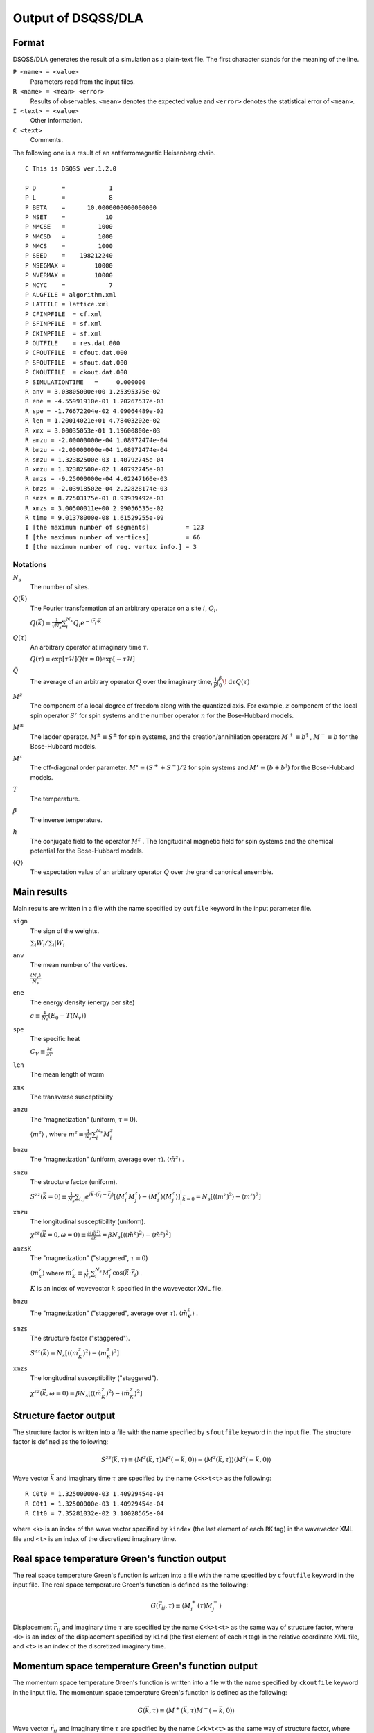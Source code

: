 .. -*- coding: utf-8 -*-
.. highlight:: none

Output of DSQSS/DLA
====================

Format
*******
DSQSS/DLA generates the result of a simulation as a plain-text file.
The first character stands for the meaning of the line.

``P <name> = <value>``
  Parameters read from the input files.
``R <name> = <mean> <error>``
  Results of observables. ``<mean>`` denotes the expected value and ``<error>`` denotes the statistical error of ``<mean>``.
``I <text> = <value>``
  Other information.
``C <text>``
  Comments.

The following one is a result of an antiferromagnetic Heisenberg chain.
::

  C This is DSQSS ver.1.2.0

  P D       =            1
  P L       =            8
  P BETA    =      10.0000000000000000
  P NSET    =           10
  P NMCSE   =         1000
  P NMCSD   =         1000
  P NMCS    =         1000
  P SEED    =    198212240
  P NSEGMAX =        10000
  P NVERMAX =        10000
  P NCYC    =            7
  P ALGFILE = algorithm.xml
  P LATFILE = lattice.xml
  P CFINPFILE  = cf.xml
  P SFINPFILE  = sf.xml
  P CKINPFILE  = sf.xml
  P OUTFILE    = res.dat.000
  P CFOUTFILE  = cfout.dat.000
  P SFOUTFILE  = sfout.dat.000
  P CKOUTFILE  = ckout.dat.000
  P SIMULATIONTIME   =     0.000000
  R anv = 3.03805000e+00 1.25395375e-02
  R ene = -4.55991910e-01 1.20267537e-03
  R spe = -1.76672204e-02 4.09064489e-02
  R len = 1.20014021e+01 4.78403202e-02
  R xmx = 3.00035053e-01 1.19600800e-03
  R amzu = -2.00000000e-04 1.08972474e-04
  R bmzu = -2.00000000e-04 1.08972474e-04
  R smzu = 1.32382500e-03 1.40792745e-04
  R xmzu = 1.32382500e-02 1.40792745e-03
  R amzs = -9.25000000e-04 4.02247160e-03
  R bmzs = -2.03918502e-04 2.22828174e-03
  R smzs = 8.72503175e-01 8.93939492e-03
  R xmzs = 3.00500011e+00 2.99056535e-02
  R time = 9.01378000e-08 1.61529255e-09
  I [the maximum number of segments]          = 123
  I [the maximum number of vertices]          = 66
  I [the maximum number of reg. vertex info.] = 3

Notations
-----------

:math:`N_s`
  The number of sites.

:math:`Q(\vec{k})`
  The Fourier transformation of an arbitrary operator on a site :math:`i`, :math:`Q_i`.

  :math:`\displaystyle Q(\vec{k}) \equiv \frac{1}{\sqrt{N_s}} \sum_i^{N_s} Q_i e^{-i\vec{r}_i\cdot\vec{k}}`

:math:`Q(\tau)`
  An arbitrary operator at imaginary time :math:`\tau`.

  :math:`\displaystyle Q(\tau) \equiv \exp\left[\tau \mathcal{H}\right] Q(\tau=0) \exp\left[-\tau \mathcal{H}\right]`

:math:`\tilde{Q}`
  The average of an arbitrary operator :math:`Q` over the imaginary time,
  :math:`\displaystyle \frac{1}{\beta}\int_0^\beta \! \mathrm{d} \tau Q(\tau)`

:math:`M^z`
  The component of a local degree of freedom along with the quantized axis.
  For example, :math:`z` component of the local spin operator :math:`S^z` for spin systems
  and the number operator :math:`n` for the Bose-Hubbard models.

:math:`M^\pm`
  The ladder operator.
  :math:`M^{\pm} \equiv S^\pm` for spin systems, and
  the creation/annihilation operators :math:`M^+ \equiv b^\dagger` , :math:`M^- \equiv b` for the Bose-Hubbard models.

:math:`M^x`
  The off-diagonal order parameter.
  :math:`M^x \equiv (S^+ + S^-)/2` for spin systems and
  :math:`M^x \equiv (b + b^\dagger)` for the Bose-Hubbard models.

:math:`T`
  The temperature.

:math:`\beta`
  The inverse temperature.

:math:`h`
  The conjugate field to the operator :math:`M^z` .
  The longitudinal magnetic field for spin systems and the chemical potential for the Bose-Hubbard models.

:math:`\left\langle Q \right\rangle`
  The expectation value of an arbitrary operator :math:`Q` over the grand canonical ensemble.

Main results
*****************
Main results are written in a file with the name specified by ``outfile`` keyword in the input parameter file.

``sign``
  The sign of the weights.

  :math:`\sum_i W_i / \sum_i |W_i`

``anv``
  The mean number of the vertices.

  :math:`\displaystyle \frac{\langle N_v \rangle}{N_s}`
``ene``
  The energy density (energy per site)

  :math:`\displaystyle \epsilon \equiv \frac{1}{N_s}\left(E_0 - T\langle N_v\rangle\right)`
``spe``
  The specific heat

  :math:`\displaystyle C_V \equiv \frac{\partial \epsilon}{\partial T}`
``len``
  The mean length of worm
``xmx``
  The transverse susceptibility
``amzu``
  The "magnetization" (uniform, :math:`\tau=0`).

  :math:`\left\langle m^z \right\rangle` , where
  :math:`\displaystyle m^z \equiv \frac{1}{N_s} \sum_i^{N_s} M^z_i`

``bmzu``
  The "magnetization" (uniform, average over :math:`\tau`). :math:`\left\langle \tilde{m}^z \right\rangle` .

``smzu``
  The structure factor (uniform).

  :math:`\displaystyle S^{zz}(\vec{k}=0) \equiv \frac{1}{N_s}
  \sum_{i, j} e^{i \vec{k}\cdot(\vec{r}_i-\vec{r}_j)} \left[
  \left\langle M^z_i M^z_j\right\rangle
  - \left\langle M_i^z \right\rangle \left\langle M_j^z \right\rangle 
  \right] \Bigg|_{\vec{k}=0}
  =
  N_s \left[ \left\langle (m^z)^2\right\rangle
  - \left\langle m^z\right\rangle^2 \right]`

``xmzu``
  The longitudinal susceptibility (uniform).

  :math:`\displaystyle \chi^{zz}(\vec{k}=0,  \omega=0) \equiv
  \frac{\partial \left\langle \tilde{m}^z \right\rangle}{\partial h} =
  \beta N_s\left[ \left\langle \left(\tilde{m}^z\right)^2\right\rangle
  - \left\langle \tilde{m}^z\right\rangle^2 \right]`

``amzsK``
  The "magnetization" ("staggered", :math:`\tau=0`)

  :math:`\left\langle m_s^z \right\rangle` where
  :math:`\displaystyle m_K^z \equiv \frac{1}{N_s} \sum_i^{N_s} M_i^z \cos\left( \vec{k}\cdot\vec{r_i} \right)` .

  :math:`K` is an index of wavevector :math:`k` specified in the wavevector XML file.

``bmzu``
  The "magnetization" ("staggered", average over :math:`\tau`).
  :math:`\left\langle \tilde{m}_K^z \right\rangle` .

``smzs``
  The structure factor ("staggered").

  :math:`\displaystyle S^{zz}(\vec{k}) = N_s \left[ \left\langle (m_K^z)^2 \right\rangle - \left\langle m_K^z \right\rangle^2 \right]`

``xmzs``
  The longitudinal susceptibility ("staggered").

  :math:`\displaystyle \chi^{zz}(\vec{k},  \omega=0) 
  = \beta N_s \left[\left\langle (\tilde{m}_K^z)^2 \right\rangle - \left\langle \tilde{m}_K^z \right\rangle^2 \right]`

Structure factor output
****************************************
The structure factor is written into a file with the name specified by ``sfoutfile`` keyword in the input file.
The structure factor is defined as the following:

.. math::
  S^{zz}(\vec{k}, \tau) \equiv
  \left\langle M^z(\vec{k},  \tau) M^z(-\vec{k},  0) \right\rangle
  - \left\langle M^z(\vec{k},  \tau)\right\rangle \left\langle M^z(-\vec{k},  0)\right\rangle

Wave vector :math:`\vec{k}` and imaginary time :math:`\tau` are specified by the name ``C<k>t<t>`` as the following:
::

  R C0t0 = 1.32500000e-03 1.40929454e-04
  R C0t1 = 1.32500000e-03 1.40929454e-04
  R C1t0 = 7.35281032e-02 3.18028565e-04

where ``<k>`` is an index of the wave vector specified by ``kindex`` (the last element of each ``RK`` tag) in the wavevector XML file
and ``<t>`` is an index of the discretized imaginary time.

Real space temperature Green's function output
**********************************************
The real space temperature Green's function is written into a file with the name specified by ``cfoutfile`` keyword in the input file.
The real space temperature Green's function is defined as the following:

.. math::
  G(\vec{r}_{ij}, \tau) \equiv \left\langle M_i^+(\tau) M_j^- \right\rangle

Displacement :math:`\vec{r}_{ij}` and imaginary time :math:`\tau` are specified by the name ``C<k>t<t>`` as the same way of structure factor,
where ``<k>`` is an index of the displacement specified by ``kind`` (the first element of each ``R`` tag) in the relative coordinate XML file,
and ``<t>`` is an index of the discretized imaginary time.

Momentum space temperature Green's function output
**************************************************
The momentum space temperature Green's function is written into a file with the name specified by ``ckoutfile`` keyword in the input file.
The momentum space temperature Green's function is defined as the following:

.. math::
  G(\vec{k}, \tau) \equiv \left\langle M^+(\vec{k},  \tau) M^-(-\vec{k}, 0) \right\rangle

Wave vector :math:`\vec{r}_{ij}` and imaginary time :math:`\tau` are specified by the name ``C<k>t<t>`` as the same way of structure factor,
where ``<k>`` is an index of the displacement specified by ``kind`` (the last element of each ``RK`` tag) in the wavevector XML file,
and ``<t>`` is an index of the discretized imaginary time.
